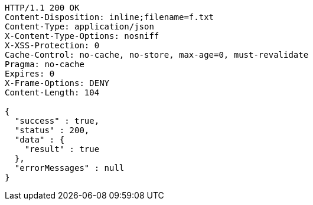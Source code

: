 [source,http,options="nowrap"]
----
HTTP/1.1 200 OK
Content-Disposition: inline;filename=f.txt
Content-Type: application/json
X-Content-Type-Options: nosniff
X-XSS-Protection: 0
Cache-Control: no-cache, no-store, max-age=0, must-revalidate
Pragma: no-cache
Expires: 0
X-Frame-Options: DENY
Content-Length: 104

{
  "success" : true,
  "status" : 200,
  "data" : {
    "result" : true
  },
  "errorMessages" : null
}
----